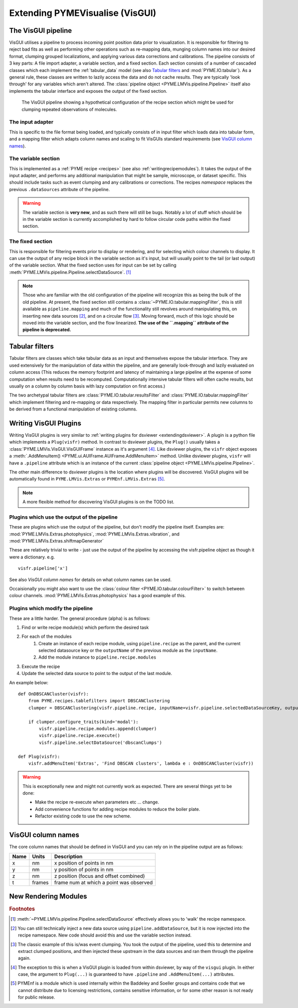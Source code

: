 .. _extendingvisgui:

Extending PYMEVisualise (VisGUI)
********************************


The VisGUI pipeline
===================

VisGUI utilises a pipeline to process incoming point position data prior to visualization.  It is responsible for filtering to reject bad fits as well as performing other
operations such as re-mapping data, munging column names into our desired format, clumping grouped localizations, and
applying various data corrections and calibrations. The pipeline consists of 3 key parts: A file import adapter, a variable
section, and a fixed section. Each section consists of a number of cascaded classes which each implement the
:ref:`tabular_data` model (see also `Tabular filters`_ and :mod:`PYME.IO.tabular`). As a general rule, these classes are written
to lazily access the data and do not cache results. They are typically 'look through' for any variables which aren't
altered. The :class:`pipeline object <PYME.LMVis.pipeline.Pipeline>` itself also implements the tabular interface
and exposes the output of the fixed section.

.. figure:: images/pipeline_new.png

    The VisGUI pipeline showing a hypothetical configuration of the recipe section which might be used for clumping
    repeated observations of molecules.


The input adapter
-----------------

This is specific to the file format being loaded, and typically consists of in input filter which loads data into tabular
form, and a mapping filter which adapts column names and scaling to fit VisGUIs standard requirements
(see `VisGUI column names`_).

The variable section
--------------------

This is implemented as a :ref:`PYME recipe <recipes>` (see also :ref:`writingrecipemodules`). It takes the output of the
input adapter, and performs any additional manipulation
that might be sample, microscope, or dataset specific. This should include tasks such as event clumping and any
calibrations or corrections. The recipes *namespace* replaces the previous ``.dataSources`` attribute of
the pipeline.

.. warning::

    The variable section is **very new**, and as such there will still be bugs. Notably a lot of stuff which should be
    in the variable section is currently accomplished by hard to follow circular code paths within the fixed section.

The fixed section
-----------------

This is responsible for filtering events prior to display or rendering, and for selecting which colour channels to
display. It can use the output of any recipe block in the variable section as it's input, but will usually point to the
tail (or last output) of the variable section. What the fixed section uses for input can be set by calling
:meth:`PYME.LMVis.pipeline.Pipeline.selectDataSource`. [#recipenames]_

.. note::

    Those who are familiar with the old configuration of the pipeline will recognize this as being the bulk of the old
    pipeline. At present, the fixed section still contains a :class:`~PYME.IO.tabular.mappingFilter`, this is still
    available as ``pipeline.mapping`` and much of the functionality still revolves around manipulating this, on
    inserting new data sources [#datasourceinsertion]_, and on a circular flow [#circularflow]_. Moving forward, much of
    this logic should be moved into the variable section, and the flow linearized. **The use of the ``.mapping`` attribute
    of the pipeline is deprecated.**

Tabular filters
===============

Tabular filters are classes which take tabular data as an input and themselves expose the tabular interface. They are
used extensively for the manipulation of data within the pipeline, and are generally look-through and lazily evaluated
on column access (This reduces the memory footprint and latency of maintaining a large pipeline at the expense of some
computation when results need to be recomputed. Computationally intensive tabular filters will often cache results, but
usually on a column by column basis with lazy computation on first access.)

The two archetypal tabular filters are :class:`PYME.IO.tabular.resultsFilter` and :class:`PYME.IO.tabular.mappingFilter`
which implement filtering and re-mapping or data respectively. The mapping filter in particular permits new columns to
be derived from a functional manipulation of existing columns.

Writing VisGUI Plugins
======================

Writing VisGUI plugins is very similar to :ref:`writing plugins for dsviewer <extendingdsviewer>`. A plugin is a python
file which implements a ``Plug(visfr)`` method. In contrast to dsviewer plugins, the ``Plug()`` usually takes a
:class:`PYME.LMVis.VisGUI.VisGUIFrame` instance as it's argument [#visfrindsviewer]_. Like dsviewer plugins, the
``visfr`` object exposes a :meth:`.AddMenuItem() <PYME.ui.AUIFrame.AUIFrame.AddMenuItem>` method. Unlike dsviewer
plugins, ``visfr`` will have a ``.pipeline`` attribute which is an instance of the current
:class:`pipeline object <PYME.LMVis.pipeline.Pipeline>`.

The other main difference to dsviewer plugins is the location where plugins will be discovered. VisGUI plugins will be
automatically found in ``PYME.LMVis.Extras`` or ``PYMEnf.LMVis.Extras`` [#pymenf]_.

.. note::

    A more flexible method for discovering VisGUI plugins is on the TODO list.


Plugins which use the output of the pipeline
--------------------------------------------

These are plugins which use the output of the pipeline, but don't modify the pipeline itself. Examples are:
:mod:`PYME.LMVis.Extras.photophysics`, :mod:`PYME.LMVis.Extras.vibration`, and :mod:`PYME.LMVis.Extras.shiftmapGenerator`

These are relatively trivial to write - just use the output of the pipeline by accessing the visfr.pipeline object as
though it were a dictionary. e.g. ::

    visfr.pipeline['x']

See also `VisGUI column names` for details on what column names can be used.

Occaisionally you might also want to use the :class:`colour filter <PYME.IO.tabular.colourFilter>` to switch between
colour channels. :mod:`PYME.LMVis.Extras.photophysics` has a good example of this.

Plugins which modify the pipeline
---------------------------------

These are a little harder. The general procedure (alpha) is as follows:

#. Find or write recipe module(s) which perform the desired task
#. For each of the modules
    #. Create an instance of each recipe module, using ``pipeline.recipe`` as the parent, and the current selected datasource
       key or the ``outputName`` of the previous module as the ``inputName``.
    #. Add the module instance to ``pipeline.recipe.modules``
#. Execute the recipe
#. Update the selected data source to point to the output of the last module.

An example below: ::

    def OnDBSCANCluster(visfr):
        from PYME.recipes.tablefilters import DBSCANClustering
        clumper = DBSCANClustering(visfr.pipeline.recipe, inputName=visfr.pipeline.selectedDataSourceKey, outputName='dbscanClumps')

        if clumper.configure_traits(kind='modal'):
            visfr.pipeline.recipe.modules.append(clumper)
            visfr.pipeline.recipe.execute()
            visfr.pipeline.selectDataSource('dbscanClumps')

    def Plug(visfr):
        visfr.addMenuItem('Extras', 'Find DBSCAN clusters', lambda e : OnDBSCANCluster(visfr))

.. warning::

    This is exceptionally new and might not currently work as expected. There are several things yet to be done:

    * Make the recipe re-execute when parameters etc ... change.
    * Add convenience functions for adding recipe modules to reduce the boiler plate.
    * Refactor existing code to use the new scheme.


VisGUI column names
===================

The core column names that should be defined in VisGUI and you can rely on in the pipeline output are as follows:

+----------------+---------+--------------------------------------------+
+ Name           + Units   + Description                                +
+================+=========+============================================+
+ x              + nm      + x position of points in nm                 +
+----------------+---------+--------------------------------------------+
+ y              + nm      + y position of points in nm                 +
+----------------+---------+--------------------------------------------+
+ z              + nm      + z position (focus and offset combined)     +
+----------------+---------+--------------------------------------------+
+ t              + frames  + frame num at which a point was observed    +
+----------------+---------+--------------------------------------------+



New Rendering Modules
=====================



.. rubric:: Footnotes

.. [#recipenames] :meth:`~PYME.LMVis.pipeline.Pipeline.selectDataSource` effectively allows you to 'walk' the recipe
    namespace.

.. [#datasourceinsertion] You can still technically inject a new data source using ``pipeline.addDataSource``, but it
    is now injected into the recipe namespace. New code should avoid this and use the variable section instead.

.. [#circularflow] The classic example of this is/was event clumping. You took the output of the pipeline, used this to
    determine and extract clumped positions, and then injected these upstream in the data sources and ran them through
    the pipeline again.

.. [#visfrindsviewer] The exception to this is when a VisGUI plugin is loaded from within dsviewer, by way of the
    ``visgui`` plugin. In either case, the argument to ``Plug(...)`` is guaranteed to have ``.pipeline`` and
    ``.AddMenuItem(...)`` attributes.

.. [#pymenf] PYMEnf is a module which is used internally within the Baddeley and Soeller groups and contains code that we
    cannot distribute due to licensing restrictions, contains sensitive information, or for some other reason is not
    ready for public release.
